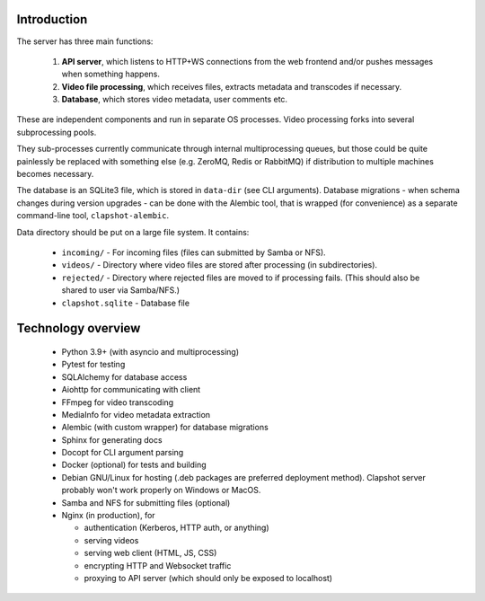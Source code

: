 Introduction
------------

The server has three main functions:

  1. **API server**, which listens to HTTP+WS connections
     from the web frontend and/or pushes messages when something happens.
  2. **Video file processing**, which receives files, extracts metadata and transcodes if necessary.
  3. **Database**, which stores video metadata, user comments etc.

These are independent components and run in separate OS processes. Video processing forks into several
subprocessing pools.

They sub-processes currently communicate through internal multiprocessing queues, but those
could be quite painlessly be replaced with something else (e.g. ZeroMQ, Redis or RabbitMQ) if
distribution to multiple machines becomes necessary.

The database is an SQLite3 file, which is stored in ``data-dir`` (see CLI arguments).
Database migrations - when schema changes during version upgrades - can be done with the Alembic
tool, that is wrapped (for convenience) as a separate command-line tool, ``clapshot-alembic``.

Data directory should be put on a large file system. It contains:

 * ``incoming/``  - For incoming files (files can submitted by Samba or NFS).
 * ``videos/``    - Directory where video files are stored after processing (in subdirectories).
 * ``rejected/``  - Directory where rejected files are moved to if processing fails. (This should also be shared to user via Samba/NFS.)
 * ``clapshot.sqlite`` - Database file


Technology overview
-------------------

 * Python 3.9+ (with asyncio and multiprocessing)
 * Pytest for testing
 * SQLAlchemy for database access
 * Aiohttp for communicating with client
 * FFmpeg for video transcoding
 * MediaInfo for video metadata extraction
 * Alembic (with custom wrapper) for database migrations
 * Sphinx for generating docs
 * Docopt for CLI argument parsing
 * Docker (optional) for tests and building
 * Debian GNU/Linux for hosting (.deb packages are preferred deployment method). Clapshot server probably won't work properly on Windows or MacOS.
 * Samba and NFS for submitting files (optional)
 * Nginx (in production), for

   * authentication (Kerberos, HTTP auth, or anything)
   * serving videos
   * serving web client (HTML, JS, CSS)
   * encrypting HTTP and Websocket traffic
   * proxying to API server (which should only be exposed to localhost)
